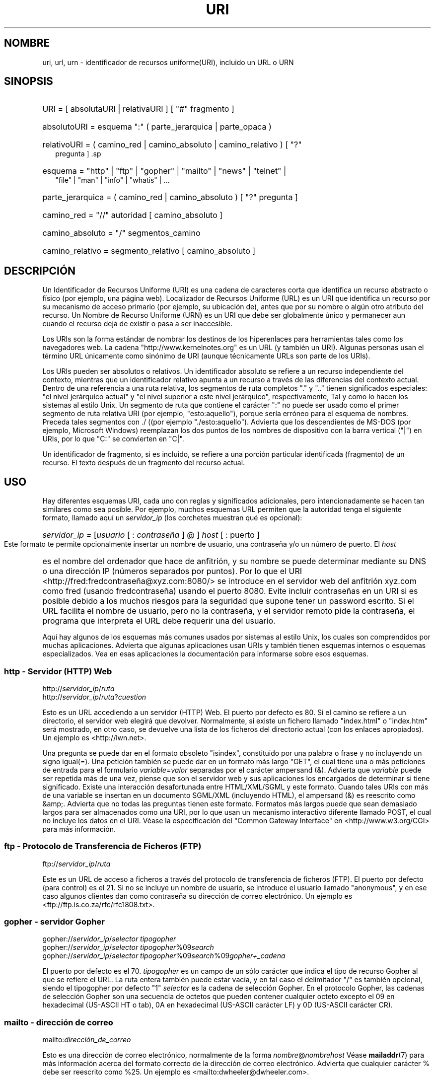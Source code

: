 '\"
.\" (C) Copyright 1999-2000 David A. Wheeler (dwheeler@dwheeler.com)
.\"
.\" Permission is granted to make and distribute verbatim copies of this
.\" manual provided the copyright notice and this permission notice are
.\" preserved on all copies.
.\"
.\" Permission is granted to copy and distribute modified versions of this
.\" manual under the conditions for verbatim copying, provided that the
.\" entire resulting derived work is distributed under the terms of a
.\" permission notice identical to this one.
.\" 
.\" Since the Linux kernel and libraries are constantly changing, this
.\" manual page may be incorrect or out-of-date.  The author(s) assume no
.\" responsibility for errors or omissions, or for damages resulting from
.\" the use of the information contained herein.  The author(s) may not
.\" have taken the same level of care in the production of this manual,
.\" which is licensed free of charge, as they might when working
.\" professionally.
.\" 
.\" Formatted or processed versions of this manual, if unaccompanied by
.\" the source, must acknowledge the copyright and authors of this work.
.\"
.\" Fragments of this document are directly derived from IETF standards.
.\" For those fragments which are directly derived from such standards,
.\" the following notice applies, which is the standard copyright and
.\" rights announcement of The Internet Society:
.\"
.\" Copyright (C) The Internet Society (1998).  All Rights Reserved.
.\" This document and translations of it may be copied and furnished to
.\" others, and derivative works that comment on or otherwise explain it
.\" or assist in its implementation may be prepared, copied, published
.\" and distributed, in whole or in part, without restriction of any
.\" kind, provided that the above copyright notice and this paragraph are
.\" included on all such copies and derivative works.  However, this
.\" document itself may not be modified in any way, such as by removing
.\" the copyright notice or references to the Internet Society or other
.\" Internet organizations, except as needed for the purpose of
.\" developing Internet standards in which case the procedures for
.\" copyrights defined in the Internet Standards process must be
.\" followed, or as required to translate it into languages other than English.
.\"
.\" Modified Fri Jul 25 23:00:00 1999 by David A. Wheeler (dwheeler@dwheeler.com)
.\" Modified Fri Aug 21 23:00:00 1999 by David A. Wheeler (dwheeler@dwheeler.com)
.\" Modified Tue Mar 14 2000 by David A. Wheeler (dwheeler@dwheeler.com)
.\"
.\" Translated by Angel Bueno Pardo buenpar@teleline.es
.\" Translation revised Sun May 7 2000 by Juan Piernas <piernas@ditec.um.es>
.\" Traducción revisada por Miguel Pérez Ibars <mpi79470@alu.um.es> el 14-febrero-2005
.\"
.TH URI 7 "14 marzo 2000" "Linux" "Manual del programador de Linux" 
.SH NOMBRE
uri, url, urn \- identificador de recursos uniforme(URI),
incluido un URL o URN 
.SH SINOPSIS
.nf
.HP 0.2i
URI = [ absolutaURI | relativaURI ] [ "#" fragmento ]
.HP
absolutoURI = esquema ":" ( parte_jerarquica | parte_opaca )
.HP
relativoURI = ( camino_red | camino_absoluto | camino_relativo ) [ "?"
pregunta ] .sp
.HP
esquema = "http" | "ftp" | "gopher" | "mailto" | "news" | "telnet" |
"file" | "man" | "info" | "whatis" | \&...
.HP
parte_jerarquica = ( camino_red | camino_absoluto ) [ "?" pregunta ]
.sp
.HP
camino_red = "//" autoridad [ camino_absoluto ]
.HP
camino_absoluto = "/"  segmentos_camino
.HP
camino_relativo = segmento_relativo [ camino_absoluto ]
.fi
.SH DESCRIPCIÓN
.PP
Un Identificador de Recursos Uniforme (URI) es una cadena de caracteres corta
que identifica un recurso abstracto o físico (por ejemplo, una página web).
Localizador de Recursos Uniforme (URL) es un URI que identifica un recurso por
su mecanismo de acceso primario (por ejemplo, su ubicación de),
antes que por su nombre o algún otro atributo del recurso. Un Nombre de
Recurso Uniforme (URN) es un URI que debe ser globalmente único y permanecer
aun cuando el recurso deja de existir o pasa a ser inaccesible. 
.PP 
Los URIs son la forma estándar de nombrar los destinos de los hiperenlaces
para herramientas tales como los navegadores web. La cadena
"http://www.kernelnotes.org" es un URL (y también un URI). Algunas personas
usan el término URL únicamente como sinónimo de URI (aunque técnicamente URLs
son parte de los URIs). 
.PP 
Los URIs pueden ser absolutos o relativos. Un identificador absoluto se
refiere a un recurso independiente del contexto, mientras que un
identificador relativo apunta a un recurso a través de las diferencias
del contexto actual. Dentro de una referencia a una ruta relativa, los
segmentos de ruta completos "." y ".." tienen significados especiales: "el
nivel jerárquico actual" y "el nivel superior a este nivel jerárquico",
respectivamente, Tal y como lo hacen los sistemas al estilo Unix. Un segmento
de ruta que contiene el carácter ":" no puede ser usado como el primer
segmento de ruta relativa URI (por ejemplo, "esto:aquello"), porque
sería erróneo para el esquema de nombres. Preceda tales segmentos con ./ 
((por ejemplo "./esto:aquello"). Advierta que los descendientes de MS-DOS
(por ejemplo, Microsoft Windows) reemplazan los dos puntos de los nombres de
dispositivo con la barra vertical ("|") en URIs, por lo que "C:" se
convierten en "C|". 
.PP 
Un identificador de fragmento, si es incluido, se refiere a una
porción particular identificada (fragmento) de un recurso. El texto después de un
'#' identifica al fragmento. Un URI que comience con '#' se refiere al
fragmento del recurso actual. 
.SH USO 
Hay diferentes esquemas URI, cada uno con reglas y significados adicionales,
pero intencionadamente se hacen tan similares como sea posible.
Por ejemplo, muchos esquemas URL permiten que la autoridad tenga
el siguiente formato, llamado aquí un
.I servidor_ip
(los corchetes muestran qué es opcional): 
.HP 
.IR "servidor_ip = " [ usuario " [ : " contraseña " ] @ ] " host " [ : "
puerto ]  
.PP 
Este formato te permite opcionalmente insertar un nombre de
usuario, una contraseña y/o un número de puerto. El 
.I host 
es el nombre del
ordenador que hace de anfitrión, y su nombre se puede determinar mediante su
DNS o una dirección IP (números separados por puntos). Por lo que el URI
<http://fred:fredcontraseña@xyz.com:8080/> se introduce en el servidor web
del anfitrión xyz.com como fred (usando fredcontraseña) usando el puerto 8080.
Evite incluir contraseñas en un URI si es posible debido a los muchos riesgos
para la seguridad que supone tener un password escrito. Si el URL facilita el
nombre de usuario, pero no la
contraseña, y el servidor remoto pide la contraseña, el programa que
interpreta el URL debe requerir una del usuario. 
.PP 
Aquí hay algunos de los esquemas más comunes usados por sistemas al
estilo Unix, los cuales son comprendidos por muchas aplicaciones. Advierta
que algunas aplicaciones usan URIs y también tienen esquemas internos o
esquemas especializados. Vea en esas aplicaciones la documentación para
informarse sobre esos esquemas. 
.SS "http - Servidor (HTTP) Web" 
.RI http:// servidor_ip / ruta 
.br 
.RI http:// servidor_ip / ruta ? cuestion 
.PP 
Esto es un URL accediendo a un servidor (HTTP) Web. El puerto por defecto es
80. Si el camino se refiere a un directorio, el servidor web elegirá que
devolver. Normalmente, si existe un fichero llamado "index.html" o "index.htm"
será mostrado, en otro caso, se devuelve una lista de los ficheros del
directorio actual (con los enlaces apropiados). Un ejemplo es
<http://lwn.net>. 
.PP 
Una pregunta se puede dar en el formato obsoleto "isindex", constituido por
una palabra o frase y no incluyendo un signo igual(=). Una petición también se
puede dar en un formato más largo "GET", el cual tiene una o más peticiones de
entrada para el formulario 
.IR variable = valor 
separadas por el carácter ampersand (&). Advierta que 
.I variable 
puede ser repetida más de una vez, piense que son el servidor web y sus
aplicaciones los encargados de determinar si tiene  significado. Existe una
interacción desafortunada entre HTML/XML/SGML y este formato. Cuando tales
URIs con más de una variable se insertan en un documento SGML/XML
(incluyendo HTML), el ampersand (&) es reescrito como &amp;. Advierta que no
todas las preguntas tienen este formato. Formatos más largos puede que sean
demasiado largos para ser almacenados como una URI, por lo que usan un
mecanismo interactivo diferente llamado POST, el cual no incluye los datos en
el URI. Véase la especificación del "Common Gateway Interface" en
<http://www.w3.org/CGI> para más información.  
.SS "ftp - Protocolo de Transferencia de Ficheros (FTP)"  
.RI ftp:// servidor_ip / ruta  
.PP 
Este es un URL de acceso a ficheros a través del protocolo de transferencia
de ficheros (FTP). El puerto por defecto (para control) es el 21. Si no se
incluye un nombre de usuario, se introduce el usuario llamado "anonymous", y
en ese caso algunos clientes dan como contraseña su dirección de correo
electrónico. Un ejemplo es <ftp://ftp.is.co.za/rfc/rfc1808.txt>.  
.SS "gopher - servidor Gopher" 
.RI gopher:// servidor_ip / "selector tipogopher" 
.br 
.RI gopher:// servidor_ip / "selector tipogopher" %09 search
.br 
.RI gopher:// servidor_ip / "selector tipogopher" %09 search %09 gopher+_cadena 
.br 
.PP 
El puerto por defecto es el 70. 
.I tipogopher 
es un campo de un sólo carácter que indica el tipo de recurso Gopher
al que se refiere el URL. La ruta entera también puede estar vacía, y en tal
caso el delimitador "/" es también opcional, siendo el tipogopher por defecto
"1" 
.I selector 
es la cadena de selección Gopher. En el protocolo Gopher, las cadenas de
selección Gopher son una secuencia de octetos que pueden contener cualquier
octeto excepto el 09 en hexadecimal (US-ASCII HT o tab), 0A en hexadecimal
(US-ASCII carácter LF) y 0D (US-ASCII carácter CR).  
.SS "mailto - dirección de correo" 
.RI mailto: dirección_de_correo 
.PP 
Esto es una dirección de correo electrónico, normalmente de la forma
.IR nombre @ nombrehost
.
Véase 
.BR mailaddr (7) 
para más información acerca
del formato correcto de la dirección de correo electrónico. Advierta que
cualquier carácter % debe ser reescrito como %25. Un ejemplo es
<mailto:dwheeler@dwheeler.com>. 
.SS "news - Grupo de noticias o Mensaje de noticias" 
.RI news: nombre-gruponoticias 
.br 
.RI news: identificador-mensaje 
.PP 
Un 
.I nombre-gruponoticias 
es un nombre jerárquico delimitado por puntos, tal como
"comp.infosystems.www.misc".
Si <nombre-gruponoticias> es "*" (como <news:*>), se usa para referirse a
"todos los grupos de noticias disponibles". Un ejemplo es
<news:comp.lang.ada>. 
.PP 
Un 
.I identificador-mensaje 
corresponde a Message-ID de IETF RFC 1036, sin encerrarlo entre "<" y ">".
Toma la forma 
.IR unico @ nombre_completo_dominio . 
Un identificador de mensaje puede ser distinguido de un nombre de grupo de
noticias por la presencia del carácter "@". 
.SS "telnet - sesión Telnet" 
.RI telnet:// servidor_ip / 
.PP 
El esquema de una URL de telnet se usa para designar servicios de texto
interactivos a los que se puede acceder a través del protocolo Telnet.  El
carácter final "/" se puede omitir. El puerto por defecto es el 23. Un ejemplo
es <telnet://melvyl.ucop.edu/>. 
.SS "file - Fichero normal" 
.RI file:// servidor_ip / ruta 
.br 
.RI file:/ ruta 
.PP 
Esto representa un fichero o directorio que se puede acceder localmente. Como
caso especial, 
.I servidor_ip 
puede ser la cadena "localhost" o una cadena vacía. Esto se interpreta como
`la máquina desde la que el URL está siendo interpretado'. Si la ruta es hacia
un directorio, el visor debería mostrar el contenido del directorio con
enlaces a cada uno de los contenidos. Actualmente, no todos los visores
hacen esto.
KDE suporta ficheros generados a través del URL <file:/cgi-bin>. Si no se
encuentra el fichero indicado, los escritores de visualizadores pueden
querer el intentar expandir el nombre del fichero mediante comodines (vea
.BR glob (7)
y
.BR glob (3)).
.PP
El segundo formato (por ejemplo, <file:/etc/passwd>) es un formato correcto
para referirse a ficheros locales.
Sin embargo, los estándares más antiguos no permitían este formato, y
algunos programas no reconocen esto como un URI. Una sintaxis más portable
es usar una cadena vacía como nombre del servidor, por ejemplo,
<file:///etc/passwd>. Esto hace la
misma cosa y es más sencillo de reconocer por los buscadores de patrones y
programas más antiguos como un URI. Advierta que si lo que realmente quiere
decir es "comienza desde la posición actual," no especificas todo el
esquema. En cambio, usa la dirección relativa como <../test.txt> que tiene
el efecto colateral de ser independiente del esquema. Un ejemplo de este
esquema es <file:///etc/passwd>.  
.SS "man - páginas man de documentación"  
.RI man: nombre-orden  
.br  
.RI man: nombre-orden ( sección ) 
.PP 
Esto se refiere a las páginas de referencia en línea del manual local. El
nombre de la orden opcionalmente puede ir precedido por un paréntesis y un
número de sección. Véase 
.BR man (7) 
para más información sobre el significado de los números de sección. Este
modelo URI es único en los sistemas tipo Unix (como Linux) y actualmente no
está registrado por la IETF. Un ejemplo es <man:ls(1)>. 
.SS "info - Documentación en páginas info"
.RI info: nombrefichero-virtual
.br
.RI info: nombrefichero-virtual # nombrenodo
.br
.RI info:( nombrefichero-virtual )
.br
.RI info:( nombrefichero-virtual ) nombrenodo
.PP
Este esquema hace referencia a las páginas de referencia en línea del
sistema info (generadas a partir de ficheros texinfo), un formato de
documentación usado por programas tales como las herramientas GNU.
Este modelo URI es único en los sistemas tipo Unix (tales como Linux) y
actualmente no está registrado por el IETF. En el momento de escribir esto,
GOME y KDE difieren en sus sintáxis URI y no aceptan la sistáxis del otro.
Los primeros dos formatos son el formato de GNOME. Todos los espacios en los
nombres de los nodos se escriben como subrayados. Los otros dos formatos son
el formato de KDE. Los espacios en los nombres de los nodos se escriben como
espacios, aunque esto está prohibido por los estándares URI.
Se espera que en un futuro la mayoría de las herramientas
comprendan ambos formatos y que acepten subrayados para los espacios en los
nombres de los nodos.
Tanto en GNOME como en KDE, si se usa la forma sin el nombre de nodo, se
asume "Top" como nombre de nodo.
Ejemplos del formato de GNOME son <info:gcc> y <info:gcc#G++_and_GCC>.
Ejemplos del formato de KDE son <info:(gcc)> y <info:(gcc)G++ and GCC>.
.SS "whatis - búsqueda de documentación"  
.RI whatis: cadena  
.PP  
Busca en la base de datos de descripciones cortas (una línea) de órdenes y
devuelve una lista con las descripciones que contienen esa cadena. Sólo
se muestran coincidencias de palabras completas. Véase 
.BR whatis (1). 
Este esquema URI es único en los sistemas al estilo Unix (tales como Linux) y
actualmente no está registrado por el IETF.
.SS "ghelp - documentación de ayuda de GNOME" 
.RI ghelp: nombre-de-aplicación
.PP 
Carga la ayuda de GNOME para la aplicación dada. Dese cuenta que actualmente
no existe mucha documentación en este formato.
.SS "ldap - Protocolo Ligero de Acceso a Directorios"
.RI ldap:// hostport
.br
.RI ldap:// hostport /
.br
.RI ldap:// hostport / dn
.br
.RI ldap:// hostport / dn ? attributes
.br
.RI ldap:// hostport / dn ? attributes ? scope
.br
.RI ldap:// hostport / dn ? attributes ? scope ? filter
.br
.RI ldap:// hostport / dn ? attributes ? scope ? filter ? extensions
.PP
Este esquema soporta consultas al protocolo LDAP (Lightweight Directory
Access Protocol, LDAP), un protocolo para consultar a un conjunto de
servidores sobre información organizada jerárquicamente (como personas y
recursos de computación).
Puede encontrar más información sobre el esquema URL para LDAP en
.UR http://www.ietf.org/rfc/rfc2255.txt
RFC 2255.
.UE
Los componentes de esta URL son:
.IP hostport 12
el servidor LDAP a consultar, escrito como un nombre de anfitrión seguiro
por dos puntos y un número de puerto. El puerto LDAP por omisión es el
puerto TCP 389. Si no se indica, el cliente determina qué servidor LDAP
usar.
.IP dn
el Nombre LDAP Distinguido, que identifica el objeto base de la búsqueda
LDAP (vea
.UR http://www.ietf.org/rfc/rfc2253.txt
RFC 2253
.UE
sección 3).
.IP attributes
una lista de atributos, separados por comas, a devolver. Vea
RFC 2251 sección 4.1.5. Si se omite, se deberían devolver todos los
atributos.
.IP scope
especifica el ámbito de la búsqueda, que puede ser
"base" (para una búsqueda de objetos base), "one" (para una búsqueda de un
nivel) o "sub" (para una búsqueda de subárbol). Si se omite el ámbito, se
asume "base".
.IP filter
especifica el filtro de la búsqueda (subconjunto de entradas a devolver). Si
se omite, se deberían devolver todas las entradas.
Vea
.UR http://www.ietf.org/rfc/rfc2254.txt
RFC 2254
.UE
sección 4.
.IP extensions
Una lista de parejas tipo=valor, separadas por comas, donde la porción
=valor se puede omitir para opciones que no la necesiten. Una extensión
prefijada con un '!' es crítica (debe estar soportada para ser válida), en
otro caso no es crítica (opcional).
.PP
Las consultas LDAP son más fáciles de explicar mediante ejemplos. Aquí tiene
una consulta que pide a ldap.itd.umich.edu información sobre la Universidad
de Michigan en los EE.UU.:
.RS
ldap://ldap.itd.umich.edu/o=University%20of%20Michigan,c=US
.RE
.PP
Para obtener simplemente su atributo de dirección postal, pregunte:
.RS
ldap://ldap.itd.umich.edu/o=University%20of%20Michigan,c=US?postalAddress
.RE
.PP
Para pedir información a host.com en el puerto 6666 sobre la persona de
nombre común (common name, cn) "Babs Jensen" de la Universidad de
Michigan, pregunte:
.RS
ldap://host.com:6666/o=University%20of%20Michigan,c=US??sub?(cn=Babs%20Jensen)
.RE
.SS "wais - Wide Area Information Servers (Servidores de Información de Área Amplia"
.RI wais:// hostport / database
.br
.RI wais:// hostport / database ? search
.br
.RI wais:// hostport / database / wtype / wpath
.PP
Este esquema designa a una base de datos, búsqueda o documento WAIS
(vea
.UR http://www.ietf.org/rfc/rfc1625.txt
IETF RFC 1625
.UE
para obtener más información sobre WAIS).
Hostport es el nombre del anfitrión, seguido opcionalmente por dos puntos y
un número de puerto (el número de puerto por omisión es 210).
.PP
La primera forma designa a una base de datos WAIS en la que buscar. La
segunda forma designa una búsqueda particular en la base de datos WAIS
.IR database .
La tercer forma designa un documento particular a recuperar dentro de una
base de datos WAIS.
.I wtype
es una designación WAIS del tipo del objeto y
.I wpath
es el identificador de documento WAIS.
.SS "Otros formatos"
Existen muchos otros esquemas URI diferentes.
La mayoría de las herramientas que aceptan URIs, también soportan un conjunto
de URIs internos (por ejemplo, Mozilla tiene el esquema about: para
información interna, y el navegador de ayuda de GNOME tiene el formato toc:
para diversas localizaciones de comienzo. Hay muchos esquemas que han sido
definidos, pero que actualmente no se usan de forma amplia. (por ejemplo,
prospero). El esquema nntp: está en desuso en favor del esquema news:.
Las URNs van a ser soportadas por el esquema urn:, con un espacio de nombres
jerárquico (por ejemplo, urn:ietf:... identificaría documentos IETF). En
este momento, las URNs no están ampliamente implementadas.
No todas las herramientas soportan todos los esquemas.
.SH "CODIFICACIÓN DE CARACTERES"
.PP
URIs usan un número limitado de caracteres que pueden ser tecleados y usados
en variedad de situaciones
.PP
Los siguientes caracteres son reservados, es decir, pueden aparecer en un URI,
pero su uso está limitado a su propósito específico (los datos conflictivos
deben ser precedidos por una carácter de escape antes de formar el URI):
.IP
   ; / ? : @ & = + $ ,
.PP
Los caracteres no reservados se pueden incluir en un URI.
Los caracteres no reservados incluyen las letras del alfabeto inglés en
mayúsculas y minúscula, los dígitos, y el siguiente conjunto de marcas de
puntuación y símbolos:
.IP
 - _ . ! ~ * ' ( )
.PP
Los demás caracteres se deben preceder con carácteres de escape.
Un octeto con escape se codifica como un carácter triple, constituido por el
carácter de porcentaje "%" seguido de dos dígitos hexadecimales que
representan el código del octeto (puede usar letras mayúsculas y minúsculas
para los dígitos hexadecimales). Por ejemplo, un espacio en blanco se debe
representar como "%20", el carácter tabulador como "%09", y el "&" como "%26".
Ya que el carácter de porcentaje siempre tiene el propósito reservado de
comenzar una secuencia de escape, se debe representar como
"%25". Es una práctica común indicar los caracteres de espacio con el símbolo
(+) en frases para consulta. Esta práctica no está definida de forma
concisa en los RFCs relevantes (los cuales recomiendan %20 en su lugar) pero
cualquier aplicación que reciba URIs debería estar preparada para ellos.
Un URI siempre se muestra en su forma "de escape".
.PP
Los caracteres no reservados se pueden escapar sin cambiar la semántica de
la URI, pero esto no se debería hacer a menos que la URI se esté usando en
un contexto que no permite que aparezcan caracteres sin escapar. Por
ejemplo, se usa "%7e" en lugar de "~" en una ruta HTTP URL pero las dos son
equivalentes para una URL HTTP.
.PP
Para URIs que deban manejar caracteres fuera del conjunto de caracteres US ASCII,
la especificación HTML 4.01 (sección B.2) y el
IETF RFC 2718 (sección 2.2.5) recomiendan la siguiente aproximación:
.IP 1. 4
traducir las secuencias de caracteres a UTF-8 (IETF RFC 2279) - vea
.BR utf-8 (7)
- y después
.IP 2.
usar el mecanismo de escape URI, es decir,
usar la codificación %HH para octetos problemáticos.
.SH ESCRIBIENDO UN URI
Cuando son escritos, los URIs deberían introducirse entre comillas (por
ejemplo, "http://www.kernelnotes.org"), encerrados entre <> (por ejemplo ,
<http://lwn.net>), o situados en una línea ellos solos.
Una advertencia para aquellos que usan comillas dobles:
.B nunca
mueva símbolos de puntuación extraños (tales como el punto y final de una
frase o la coma en una lista) dentro de un URI, ya que esto cambiará el valor
del URI. En su lugar, use "<>", o cambie a un sistema de notación para no
incluir nunca en él caracteres extraños.
Este último sistema, llamado el 'nuevo' o 'lógico' sistema de notación por
"Las reglas de Hart" y el "Diccionario Oxford para Ecritores y Editores", es
el preferido en la práctica en Gran Bretaña y por hackers de todo el mundo
(véase
.UR http://www.fwi.uva.nl/~mes/jargon/h/HackerWritingStyle.html
los ficheros de Jargon, sección del estilo de escritura de los hackers
.UE
para más información).
.PP
La sintáxis URI se diseñó para que no fuera ambigua.
Además, como los URIs se han convertido en un lugar común, los medios
tradicionales (televisión, radio, periódicos, vallas publicitarias, etc.)
han incrementado el uso de referencias abreviadas URI formadas sólo por la
autoridad y partes del camino del identificativo del recurso (por ejemplo,
<www.w3.org/Addressing>). Tales referencias son principalmente entendidas por
la interpretación humana más que por las máquinas, asumiendo que el estudio del
contexto es suficiente para completar el URI (es decir, nombres de host que
comiencen por "www" son como tener un prefijo URI "http://" y los host que
comiencen con "ftp" usualmente tendrán un prefijo "ftp://").
Algunas implementaciones de clientes resuelven heurísticamente
estas referncias. Tales heurísticas pueden cambiar con el tiempo,
particularmente cuando se introduzcan nuevos esquemas. 
Ya que un URI abreviado tiene la misma sintaxis que una ruta URL relativa,
la referencia URI relativa no se puede usar donde lor URIs relativos son
permitidos, y sólo se pueden usar cuando no hay una base definida (como en
cuadros de diálogo). No use URIs abreviados como enlaces de hipertexto dentro
de un documento. Use el formato estándar como se describe aquí.
.SH OBSERVACIONES
Algunas herramientas de un sistema Linux que aceptan URIs (por ejemplo,
un navegador) deberían ser capaces de manejar (directa o indirectamente) todos
los esquemas aquí descritos, incluyendo los esquemas man: e info:.
Manejarlos invocando otros programas está bien, y de hecho es lo apropiado.
.PP
Tecnicamente el fragmento no es parte del URI.
.PP
Para informarse sobre como incrustar URIs (incluidos URLs) en formato de
datos, véase la documentación sobre ese formato.
HTML usa el formato <A HREF="/fluri/fp">
.I texto
</A>.
Los archivos Textinfo usan el formato @uref{/fluri/fp}.
Man y mdoc han añadido recientemente la macro UR, o simplemente incluyendo el
URI en el texto (los visores deben ser capaces de detectar :// como parte de
un URI).
.PP
Los gestores de escritorio KDE y GNOME actualmente varían en los URIs que
aceptan, en particular en sus respectivos navegadores de ayuda.
Para listar las páginas del manual, GNOME usa <toc:man> mientras que KDE usa
<info:(dir)> (el autor de esta página prefiere el sistema KDE mostrado aquí,
aunque un formato más regular sería mejor).
En general, KDE usa <file:/cgi-bin/> como prefijo para un conjunto de ficheros
generados.
KDE prefiere la documentación en formato HTML, siendo accedida a través de
<file:/cgi-bin/helpindex>. GNOME prefiere el esquema ghelp para almacenar y
encontrar documentación. Ningún navegador maneja referencias de tipo
file: a directorios en el momento de crear este documento, haciendo difícil la
referencia a entradas de directorio con un navegador URI.
Como se ha indicado antes, estos entornos difieren sobre cómo manejar el
esquema info:, probablemente es la mayor diferencia.
Se espera que GNOME y KDE converjan a un mismo formato URI, y en el futuro
esta página describirá el resultado de esa convergencia.
Los esfuerzos para ayudar a esta convergencia son admirables.
.SH SEGURIDAD
.PP
Un URI no posee por sí mismo un tratamiento de seguridad. No hay garantía
general de que un URI, que en un tiempo localizó un recurso dado,
continue haciéndolo. Ni hay ninguna garantía de que tal URL no localizará
un recurso diferente pasado un tiempo. Tal garantía sólo se puede obtener
de la(s) persona(s) que mantiene(n) el nombre y el recurso en cuestión.
.PP
A veces es posible construir un URL tal que al intentar realizar una
operación aparentemente inofensiva, como la recuperación de una entidad
asociada con el recurso, se produzca una posible operación remota
peligrosa. El URL no seguro se construye típicamente especificando un número
de puerto distinto del reservado por el protocolo de red en cuestión. El
cliente,
inconscientemente contacta con un sitio que de hecho está ejecutando un
protocolo diferente. El contenido del URL contiene instrucciones que,
cuando son interpretadas de acuerdo con este otro protocolo, causan una
operación inexperada. Un ejemplo ha sido el uso de un URL gopher para
enviar, a través de un servidor SMTP, un mensaje no intencionado o
anónimo.
.PP
Se debería llevar cuidado cuando se usa un URL que especifica un número de
puerto diferente del que viene por defecto para el protocolo, especialmente
cuando se trata de un número dentro del espacio reservado.
.PP
Se debería andar con precacución cuando se usa un URI que contiene
delimitadores de escape para un protocolo dado (por ejemplo, los caracteres CR
y LF para protocolos de telnet) ya que no son decodificados antes de la
transmisión. Esto puede violar el protocolo, pero evita el peligro de
que algunos caracteres sean usados para simular una operación o parámetro
extra en ese protocolo, el cual puede que conduzca a que se lleve a caba una
inesperada y posiblemente dañina operación.
.PP
Es claramente indeseable usar un URI que contenga una contraseña, la cual
supuestamente es secreta. En particular, el uso de una contraseña con el
componente 'userinfo' de un URI está fuertemente desaconsejada excepto en
aquellos casos raros donde la contraseña es pública.
.SH "CONFORME A"
.PP
.UR http://www.ietf.org/rfc/rfc2396.txt
IETF RFC 2396,
.UE
.UR http://www.w3.org
W3C REC-html40-19980424
.UE
.SH FALLOS
.PP
La documentación puede estar situada en variedad de lugares, por lo que
actualmente no es un buen esuqema URI para la documentación en linea de ámbito
general con diferentes formatos.
Referencias de la forma <file:///usr/doc/ZZZ> no funcionan porque
distribuciones diferentes y requisitos de instalación locales diferentes
puede que situen los archivos en directorios diferentes (puede ser en
/usr/doc, o /usr/local/doc, o /usr/share, o cualquier otro sitio).
Además, el directorio ZZZ normalmente cambia con la versión. Por
último, usar el esquema file: no es sencillo para las personas que cargan
documentación dinámica de Internet (en lugar de cargar ficheros en un sistema
de archivos local).
Un futuro URI puede ser añadido (por ejemplo "userdoc:") para permitirle a los
programas incluir referencias cruzadas a documentación con más detalle sin
tener que saber la posición exacta de dicha documentación.
Alternativamente, una versión futura de la especificación del sistema de
ficheros puede que especifique suficientemente las localizaciones de los
ficheros para que el esquema file: sea capaz de encontrar la documentación.
.PP
Muchos programas y formatos de ficheros no incluyen una forma de
incorporar o implementar enlaces usando URIs.
.PP
Algunos programas no pueden manejar todos los formatos URI. Debería haber un
mecanismo estándar, para cargar un URI, que automáticamente detectara el
entorno del usuario (por ejemplo, texto o gráfico, entorno de escritorio,
preferencias de usuario local, y herramientas que se ejecutan actualmente) y
que invocara la herramienta adecuada para cualquier URI.
.SH AUTOR
David A. Wheeler (dwheeler@dwheeler.com) escribió esta página.
.SH "VÉASE TAMBIÉN"
.BR lynx (1),
.BR netscape (1),
.BR mailaddr (7),
.BR utf-8 (7),
.BR man2html (1).
